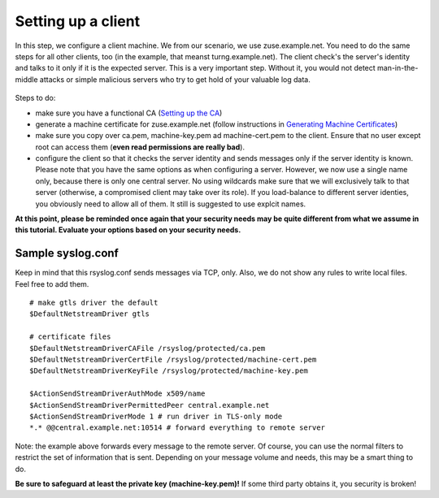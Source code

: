 Setting up a client
===================

In this step, we configure a client machine. We from our scenario, we
use zuse.example.net. You need to do the same steps for all other
clients, too (in the example, that meanst turng.example.net). The client
check's the server's identity and talks to it only if it is the expected
server. This is a very important step. Without it, you would not detect
man-in-the-middle attacks or simple malicious servers who try to get
hold of your valuable log data.

.. figure:: tls_cert_100.jpg
   :align: center
   :alt: 

Steps to do:

-  make sure you have a functional CA (`Setting up the
   CA <tls_cert_ca.html>`_)
-  generate a machine certificate for zuse.example.net (follow
   instructions in `Generating Machine
   Certificates <tls_cert_machine.html>`_)
-  make sure you copy over ca.pem, machine-key.pem ad machine-cert.pem
   to the client. Ensure that no user except root can access them
   (**even read permissions are really bad**).
-  configure the client so that it checks the server identity and sends
   messages only if the server identity is known. Please note that you
   have the same options as when configuring a server. However, we now
   use a single name only, because there is only one central server. No
   using wildcards make sure that we will exclusively talk to that
   server (otherwise, a compromised client may take over its role). If
   you load-balance to different server identies, you obviously need to
   allow all of them. It still is suggested to use explcit names.

**At this point, please be reminded once again that your security needs
may be quite different from what we assume in this tutorial. Evaluate
your options based on your security needs.**

Sample syslog.conf
~~~~~~~~~~~~~~~~~~

Keep in mind that this rsyslog.conf sends messages via TCP, only. Also,
we do not show any rules to write local files. Feel free to add them.

::

    # make gtls driver the default
    $DefaultNetstreamDriver gtls

    # certificate files
    $DefaultNetstreamDriverCAFile /rsyslog/protected/ca.pem
    $DefaultNetstreamDriverCertFile /rsyslog/protected/machine-cert.pem
    $DefaultNetstreamDriverKeyFile /rsyslog/protected/machine-key.pem

    $ActionSendStreamDriverAuthMode x509/name
    $ActionSendStreamDriverPermittedPeer central.example.net
    $ActionSendStreamDriverMode 1 # run driver in TLS-only mode
    *.* @@central.example.net:10514 # forward everything to remote server

Note: the example above forwards every message to the remote server. Of
course, you can use the normal filters to restrict the set of
information that is sent. Depending on your message volume and needs,
this may be a smart thing to do.

**Be sure to safeguard at least the private key (machine-key.pem)!** If
some third party obtains it, you security is broken!

